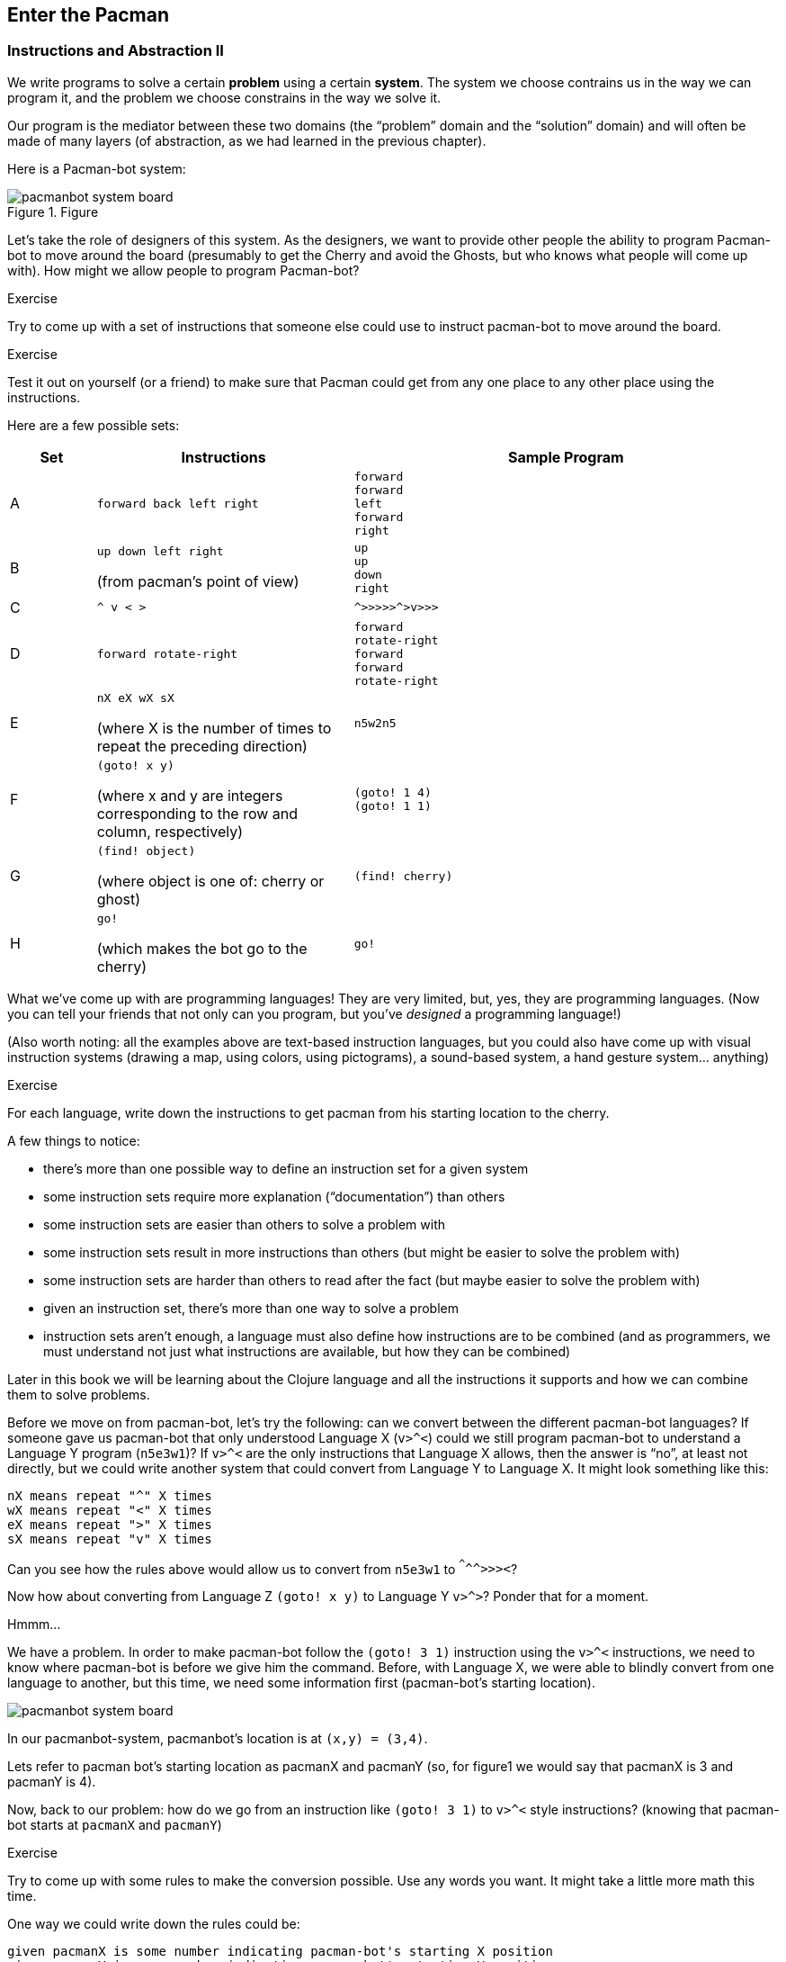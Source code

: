 == Enter the Pacman

=== Instructions and Abstraction II

We write programs to solve a certain *problem* using a certain *system*. The system we choose contrains us in the way we can program it, and the problem we choose constrains in the way we solve it.

Our program is the mediator between these two domains (the “problem” domain and the “solution” domain) and will often be made of many layers (of abstraction, as we had learned in the previous chapter).

Here is a Pacman-bot system:

// TODO more intro to system

.Figure
image::figures/pacmanbot-system-board.svg[]

Let's take the role of designers of this system. As the designers, we want to provide other people the ability to program Pacman-bot to move around the board (presumably to get the Cherry and avoid the Ghosts, but who knows what people will come up with). How might we allow people to program Pacman-bot?

--
.Exercise
Try to come up with a set of instructions that someone else could use to instruct pacman-bot to move around the board.
--

--
.Exercise
Test it out on yourself (or a friend) to make sure that Pacman could get from any one place to any other place using the instructions.
--




Here are a few possible sets:

[cols="1,3a,5a",options="header"]
|===
| Set
| Instructions
| Sample Program

| A
|
----
forward back left right
----
|
// TODO: actually get to cherry
----
forward
forward
left
forward
right
----

| B
|
----
up down left right
----
(from pacman's point of view)
|
----
up
up
down
right
----


| C
|
----
^ v < >
----
|
----
^>>>>>^>v>>>
----

| D
|
----
forward rotate-right
----
|
----
forward
rotate-right
forward
forward
rotate-right
----


| E
|
----
nX eX wX sX
----
(where X is the number of times to repeat the preceding direction)
|
----
n5w2n5
----

| F
|
----
(goto! x y)
----
(where x and y are integers corresponding to the row and column, respectively)
|
----
(goto! 1 4)
(goto! 1 1)
----

| G
|
----
(find! object)
----
(where object is one of: cherry or ghost)
|
----
(find! cherry)
----

| H
|
----
go!
----
(which makes the bot go to the cherry)
|
----
go!
----
|===

What we've come up with are programming languages! They are very limited, but, yes, they are programming languages. (Now you can tell your friends that not only can you program, but you've _designed_ a programming language!)

(Also worth noting: all the examples above are text-based instruction languages, but you could also have come up with visual instruction systems (drawing a map, using colors, using pictograms), a sound-based system, a hand gesture system... anything)

--
.Exercise
For each language, write down the instructions to get pacman from his starting location to the cherry.
--

A few things to notice:

 - there's more than one possible way to define an instruction set for a given system
 - some instruction sets require more explanation (“documentation”) than others
 - some instruction sets are easier than others to solve a problem with
 - some instruction sets result in more instructions than others (but might be easier to solve the problem with)
 - some instruction sets are harder than others to read after the fact (but maybe easier to solve the problem with)
 - given an instruction set, there's more than one way to solve a problem
 - instruction sets aren't enough, a language must also define how instructions are to be combined (and as programmers, we must understand not just what instructions are available, but how they can be combined)

Later in this book we will be learning about the Clojure language and all the instructions it supports and how we can combine them to solve problems.

Before we move on from pacman-bot, let's try the following: can we convert between the different pacman-bot languages? If someone gave us pacman-bot that only understood Language X (`v>^<`) could we still program pacman-bot to understand a Language Y program (`n5e3w1`)? If `v>^<` are the only instructions that Language X allows, then the answer is “no”, at least not directly, but we could write another system that could convert from Language Y to Language X. It might look something like this:

----
nX means repeat "^" X times
wX means repeat "<" X times
eX means repeat ">" X times
sX means repeat "v" X times
----

Can you see how the rules above would allow us to convert from `n5e3w1` to `^^^^^>>><`?

// TODO will need to add an extra step here, jumping all the way to goto is too fast

Now how about converting from Language Z `(goto! x y)` to Language Y `v>^>`? Ponder that for a moment.

Hmmm...

We have a problem. In order to make pacman-bot follow the `(goto! 3 1)` instruction using the `v>^<` instructions, we need to know where pacman-bot is before we give him the command. Before, with Language X, we were able to blindly convert from one language to another, but this time, we need some information first (pacman-bot's starting location).

// TODO start with an actual example, before the pacmanX variables

// TODO add X and Y columns labeled
image::figures/pacmanbot-system-board.svg[]

In our pacmanbot-system, pacmanbot's location is at `(x,y) = (3,4)`.

Lets refer to pacman bot's starting location as pacmanX and pacmanY (so, for figure1 we would say that pacmanX is 3 and pacmanY is 4).

Now, back to our problem: how do we go from an instruction like `(goto! 3 1)` to `v>^<` style instructions? (knowing that pacman-bot starts at `pacmanX` and `pacmanY`)

--
.Exercise
Try to come up with some rules to make the conversion possible. Use any words you want. It might take a little more math this time.
--

One way we could write down the rules could be:

----
given pacmanX is some number indicating pacman-bot's starting X position
given pacmanY is some number indicating pacman-bot's starting Y position

(goto! targetX targetY) means:
   if targetX is greater than pacmanX:
      repeat ">" (targetX - pacmanX) times
   if targetX is less than pacmanX:
      repeat "<" (pacmanX - targetX) times
   if targetY is greater than pacmanY:
      repeat "v" (targetY - pacmanY) times
   if targetY is less than pacmanY:
      repeat "^" (pacmanY - targetY) times
----

--
.Exercise
Follow the rules above to convert from `(goto! 3 1)` to `v>^<` instructions, given that pacman-bot starts at his location in Figure 1: [3, 4].

Got it? Now, follow the `v>^<` instructions to make sure our conversion did things correctly. Does it work?
--

Our `goto!` command depends on pacman-bot's initial position (`pacmanX` and `pacmanY`), which we could also say is pacman-bots “initial state”.
The command also needs to be given the `targetX` and `targetY`, which are pacman-bot's final target position (or “end state”). We can think of our `goto!` command as “taking pacman-bot from some initial state to some target state.”

What if we wanted to implement Language Z now `(find! object)`?

First off... we need some extra information.  Whereas before, we were given the location to go to as part of the instructions, ex. `(goto! 3 1)`, now we will be given an object, either the cherry or the ghost, so we will need to know their locations. Lets call the cherry's location `cherryX` and `cherryY`, and the ghost's location `ghostX` and `ghostY`.

We could implement the `(find! object)` command as follows:

----
pacmanX, pacmanY, cherryX, cherryY, ghostX, ghostY are the X Y position of pacman, cherry and ghost

(find! object) means:
   if object is cherry:
     if cherryX is greater than pacmanX:
        repeat ">" (cherryX - pacmanX) times
     if cherryX is less than pacmanX:
        repeat "<" (pacmanX - cherryX) times
     if cherryY is greater than pacmanY:
        repeat "v" (cherryY - pacmanY) times
     if cherryY is less than pacmanY:
        repeat "^" (pacmanY - cherryY) times
   if object is ghost:
     if ghostX is greater than pacmanX:
        repeat ">" (ghostX - pacmanX) times
     if ghostX is less than pacmanX:
        repeat "<" (pacmanX - ghostX) times
     if ghostY is greater than pacmanY:
        repeat "v" (ghostY - pacmanY) times
     if ghostY is less than pacmanY:
        repeat "^" (pacmanY - ghostY) times
----

Our instructions here are very similar to what we had before with `(goto! x y)`. They're also very repetitive.

What if we could just use `(goto! x y)` inside of our `(find! object)` command? What might that look like?

--
.Exercise
Try to rewrite our `find!` command using `goto!`.
--


Here's what we might end up with:

----
given we have pacmanX, pacmanY, cherryX, cherryY, ghostX, ghostY as defined before

given we have `goto!` as defined before

(find! object) means:
  if object is cherry:
    (goto! cherryX cherryY)
  if object is ghost:
    (goto! ghostX ghostY)
----

Bam! That's all we need. Ponder it for a moment.

What we've done is pretty impressive. We've written rules so we can convert from `(find! object)` to `(goto! x y)` to `v>^<` style instructions.

Another way to think about it, is that we've written instructions at “different levels of abstractions” (from chapter 1, remember?)

  find!
   |
 goto!
/ | | \
v > ^ <


Later, we'll learn that the `find!` and `goto!` commands we defined would typically be called “functions”. `v`, `>`, `^` and `<` could also be called “functions”, except in our examples, `v>^<` were provided to us by the pacman-bot system, while `find!` and `goto!` we created ourselves.

Defining “functions” that call other “functions” (...that call other “functions”, that call other “functions”...) is one of the primary activites of “real world” programming.


